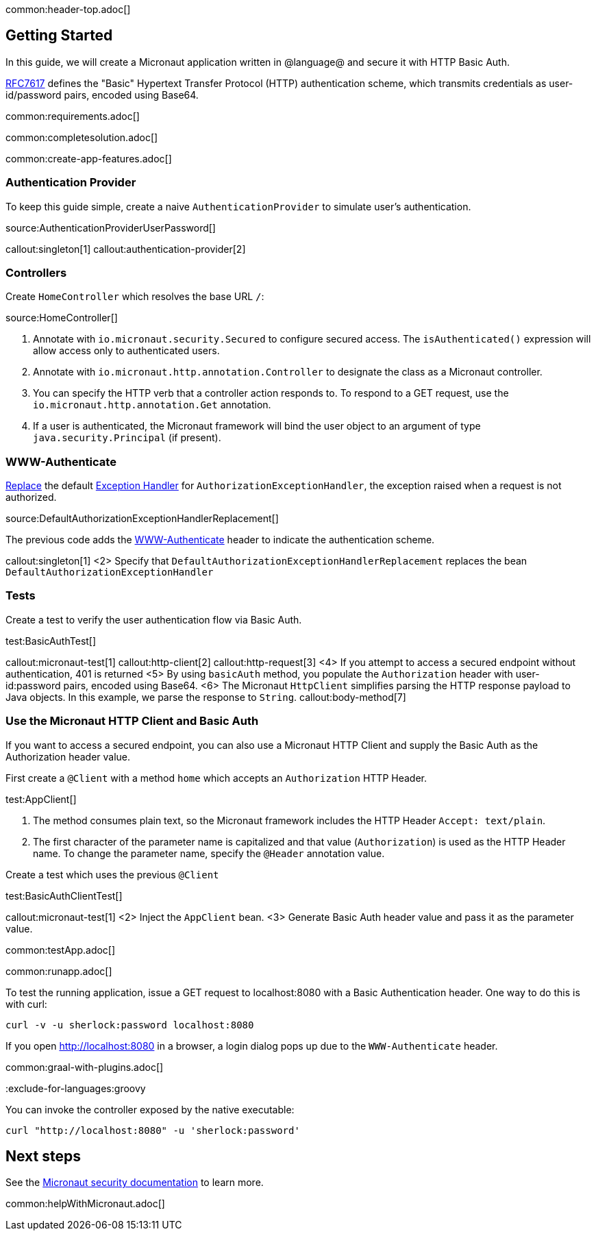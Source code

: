 common:header-top.adoc[]

== Getting Started

In this guide, we will create a Micronaut application written in @language@ and secure it with HTTP Basic Auth.

https://tools.ietf.org/html/rfc7617[RFC7617] defines the "Basic" Hypertext Transfer Protocol (HTTP) authentication scheme, which transmits credentials as user-id/password pairs, encoded using Base64.

common:requirements.adoc[]

common:completesolution.adoc[]

common:create-app-features.adoc[]

=== Authentication Provider

To keep this guide simple, create a naive `AuthenticationProvider` to simulate user's authentication.

source:AuthenticationProviderUserPassword[]

callout:singleton[1]
callout:authentication-provider[2]

=== Controllers

Create `HomeController` which resolves the base URL `/`:

source:HomeController[]

<1> Annotate with `io.micronaut.security.Secured` to configure secured access. The `isAuthenticated()` expression will allow access only to authenticated users.
<2> Annotate with `io.micronaut.http.annotation.Controller` to designate the class as a Micronaut controller.
<3> You can specify the HTTP verb that a controller action responds to. To respond to a GET request, use the `io.micronaut.http.annotation.Get` annotation.
<4> If a user is authenticated, the Micronaut framework will bind the user object to an argument of type `java.security.Principal` (if present).

=== WWW-Authenticate

https://docs.micronaut.io/latest/guide/#replaces[Replace] the default https://docs.micronaut.io/latest/guide/#exceptionHandler[Exception Handler] for `AuthorizationExceptionHandler`, the exception raised when a request is not authorized.

source:DefaultAuthorizationExceptionHandlerReplacement[]

The previous code adds the https://datatracker.ietf.org/doc/html/rfc7235#section-4.1[WWW-Authenticate] header to indicate the authentication scheme.

callout:singleton[1]
<2> Specify that `DefaultAuthorizationExceptionHandlerReplacement` replaces the bean `DefaultAuthorizationExceptionHandler`

=== Tests

Create a test to verify the user authentication flow via Basic Auth.

test:BasicAuthTest[]

callout:micronaut-test[1]
callout:http-client[2]
callout:http-request[3]
<4> If you attempt to access a secured endpoint without authentication, 401 is returned
<5> By using `basicAuth` method, you populate the `Authorization` header with user-id:password pairs, encoded using Base64.
<6> The Micronaut `HttpClient` simplifies parsing the HTTP response payload to Java objects. In this example, we parse the response to `String`.
callout:body-method[7]

=== Use the Micronaut HTTP Client and Basic Auth

If you want to access a secured endpoint, you can also use a Micronaut HTTP Client and supply the Basic Auth as the Authorization header value.

First create a `@Client` with a method `home` which accepts an `Authorization` HTTP Header.

test:AppClient[]

<1> The method consumes plain text, so the Micronaut framework includes the HTTP Header `Accept: text/plain`.
<2> The first character of the parameter name is capitalized and that value (`Authorization`) is used as the HTTP Header name. To change the parameter name, specify the `@Header` annotation value.

Create a test which uses the previous `@Client`

test:BasicAuthClientTest[]

callout:micronaut-test[1]
<2> Inject the `AppClient` bean.
<3> Generate Basic Auth header value and pass it as the parameter value.

common:testApp.adoc[]

common:runapp.adoc[]

To test the running application, issue a GET request to localhost:8080 with a Basic Authentication header. One way to do this is with curl:

[source,bash]
----
curl -v -u sherlock:password localhost:8080
----

If you open http://localhost:8080 in a browser, a login dialog pops up due to the `WWW-Authenticate` header.

common:graal-with-plugins.adoc[]

:exclude-for-languages:groovy

You can invoke the controller exposed by the native executable:

[source,bash]
----
curl "http://localhost:8080" -u 'sherlock:password'
----

:exclude-for-languages:

== Next steps

See the https://micronaut-projects.github.io/micronaut-security/latest/guide/[Micronaut security documentation] to learn more.

common:helpWithMicronaut.adoc[]
